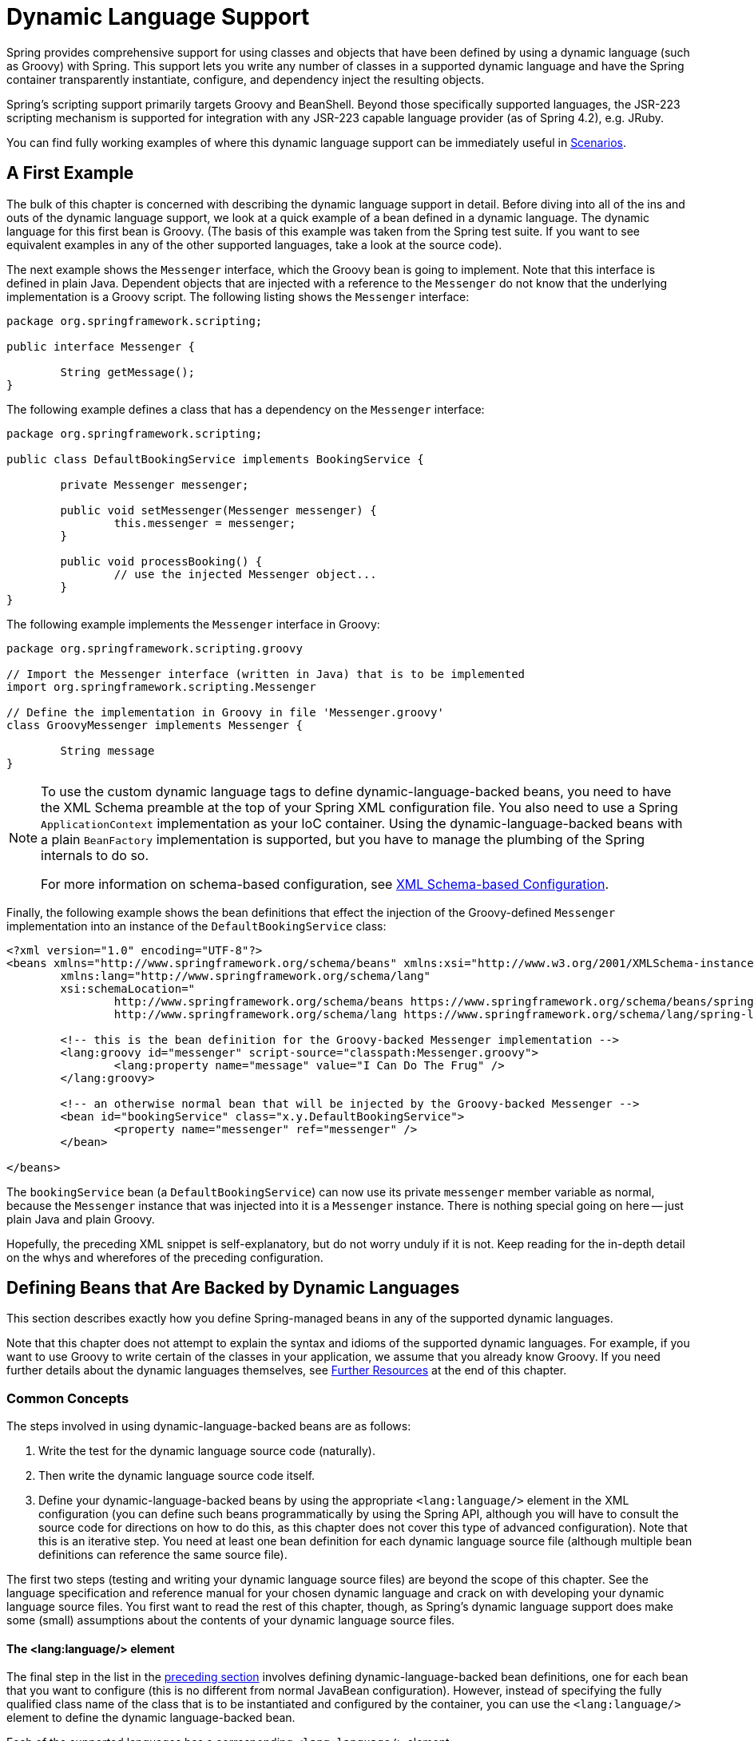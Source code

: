[[dynamic-language]]
= Dynamic Language Support

Spring provides comprehensive support for using classes and objects that have been
defined by using a dynamic language (such as Groovy) with Spring. This support lets
you write any number of classes in a supported dynamic language and have the Spring
container transparently instantiate, configure, and dependency inject the resulting
objects.

Spring's scripting support primarily targets Groovy and BeanShell. Beyond those
specifically supported languages, the JSR-223 scripting mechanism is supported
for integration with any JSR-223 capable language provider (as of Spring 4.2),
e.g. JRuby.

You can find fully working examples of where this dynamic language support can be
immediately useful in <<dynamic-language-scenarios>>.




[[dynamic-language-a-first-example]]
== A First Example

The bulk of this chapter is concerned with describing the dynamic language support in
detail. Before diving into all of the ins and outs of the dynamic language support,
we look at a quick example of a bean defined in a dynamic language. The dynamic
language for this first bean is Groovy. (The basis of this example was taken from the
Spring test suite. If you want to see equivalent examples in any of the other
supported languages, take a look at the source code).

The next example shows the `Messenger` interface, which the Groovy bean is going to
implement. Note that this interface is defined in plain Java. Dependent objects that
are injected with a reference to the `Messenger` do not know that the underlying
implementation is a Groovy script. The following listing shows the `Messenger` interface:

[source,java,indent=0,subs="verbatim,quotes"]
----
	package org.springframework.scripting;

	public interface Messenger {

		String getMessage();
	}
----

The following example defines a class that has a dependency on the `Messenger` interface:

[source,java,indent=0,subs="verbatim,quotes"]
----
	package org.springframework.scripting;

	public class DefaultBookingService implements BookingService {

		private Messenger messenger;

		public void setMessenger(Messenger messenger) {
			this.messenger = messenger;
		}

		public void processBooking() {
			// use the injected Messenger object...
		}
	}
----

The following example implements the `Messenger` interface in Groovy:

[source,groovy,indent=0,subs="verbatim,quotes"]
----
	package org.springframework.scripting.groovy

	// Import the Messenger interface (written in Java) that is to be implemented
	import org.springframework.scripting.Messenger

	// Define the implementation in Groovy in file 'Messenger.groovy'
	class GroovyMessenger implements Messenger {

		String message
	}
----

[NOTE]
====
To use the custom dynamic language tags to define dynamic-language-backed beans, you
need to have the XML Schema preamble at the top of your Spring XML configuration file.
You also need to use a Spring `ApplicationContext` implementation as your IoC
container. Using the dynamic-language-backed beans with a plain `BeanFactory`
implementation is supported, but you have to manage the plumbing of the Spring internals
to do so.

For more information on schema-based configuration, see <<xsd-schemas-lang,
XML Schema-based Configuration>>.
====

Finally, the following example shows the bean definitions that effect the injection of the
Groovy-defined `Messenger` implementation into an instance of the
`DefaultBookingService` class:

[source,xml,indent=0,subs="verbatim,quotes"]
----
	<?xml version="1.0" encoding="UTF-8"?>
	<beans xmlns="http://www.springframework.org/schema/beans" xmlns:xsi="http://www.w3.org/2001/XMLSchema-instance"
		xmlns:lang="http://www.springframework.org/schema/lang"
		xsi:schemaLocation="
			http://www.springframework.org/schema/beans https://www.springframework.org/schema/beans/spring-beans.xsd
			http://www.springframework.org/schema/lang https://www.springframework.org/schema/lang/spring-lang.xsd">

		<!-- this is the bean definition for the Groovy-backed Messenger implementation -->
		<lang:groovy id="messenger" script-source="classpath:Messenger.groovy">
			<lang:property name="message" value="I Can Do The Frug" />
		</lang:groovy>

		<!-- an otherwise normal bean that will be injected by the Groovy-backed Messenger -->
		<bean id="bookingService" class="x.y.DefaultBookingService">
			<property name="messenger" ref="messenger" />
		</bean>

	</beans>
----

The `bookingService` bean (a `DefaultBookingService`) can now use its private `messenger`
member variable as normal, because the `Messenger` instance that was injected into it is
a `Messenger` instance. There is nothing special going on here -- just plain Java and
plain Groovy.

Hopefully, the preceding XML snippet is self-explanatory, but do not worry unduly if it is not.
Keep reading for the in-depth detail on the whys and wherefores of the preceding configuration.




[[dynamic-language-beans]]
== Defining Beans that Are Backed by Dynamic Languages

This section describes exactly how you define Spring-managed beans in any of the
supported dynamic languages.

Note that this chapter does not attempt to explain the syntax and idioms of the supported
dynamic languages. For example, if you want to use Groovy to write certain of the classes
in your application, we assume that you already know Groovy. If you need further details
about the dynamic languages themselves, see <<dynamic-language-resources>> at the end of
this chapter.



[[dynamic-language-beans-concepts]]
=== Common Concepts

The steps involved in using dynamic-language-backed beans are as follows:

. Write the test for the dynamic language source code (naturally).
. Then write the dynamic language source code itself.
. Define your dynamic-language-backed beans by using the appropriate `<lang:language/>`
  element in the XML configuration (you can define such beans programmatically by
  using the Spring API, although you will have to consult the source code for
  directions on how to do this, as this chapter does not cover this type of advanced configuration).
  Note that this is an iterative step. You need at least one bean definition for each dynamic
  language source file (although multiple bean definitions can reference the same source file).

The first two steps (testing and writing your dynamic language source files) are beyond
the scope of this chapter. See the language specification and reference manual
for your chosen dynamic language and crack on with developing your dynamic language
source files. You first want to read the rest of this chapter, though, as
Spring's dynamic language support does make some (small) assumptions about the contents
of your dynamic language source files.


[[dynamic-language-beans-concepts-xml-language-element]]
==== The <lang:language/> element

The final step in the list in the <<dynamic-language-beans-concepts, preceding section>>
involves defining dynamic-language-backed bean definitions, one for each bean that you
want to configure (this is no different from normal JavaBean configuration). However,
instead of specifying the fully qualified class name of the class that is to be
instantiated and configured by the container, you can use the `<lang:language/>`
element to define the dynamic language-backed bean.

Each of the supported languages has a corresponding `<lang:language/>` element:

* `<lang:groovy/>` (Groovy)
* `<lang:bsh/>` (BeanShell)
* `<lang:std/>` (JSR-223, e.g. with JRuby)

The exact attributes and child elements that are available for configuration depends on
exactly which language the bean has been defined in (the language-specific sections
later in this chapter detail this).


[[dynamic-language-refreshable-beans]]
==== Refreshable Beans

One of the (and perhaps the single) most compelling value adds of the dynamic language
support in Spring is the "`refreshable bean`" feature.

A refreshable bean is a dynamic-language-backed bean. With a small amount of
configuration, a dynamic-language-backed bean can monitor changes in its underlying
source file resource and then reload itself when the dynamic language source file is
changed (for example, when you edit and save changes to the file on the file system).

This lets you deploy any number of dynamic language source files as part of an
application, configure the Spring container to create beans backed by dynamic
language source files (using the mechanisms described in this chapter), and (later,
as requirements change or some other external factor comes into play) edit a dynamic
language source file and have any change they make be reflected in the bean that is
backed by the changed dynamic language source file. There is no need to shut down a
running application (or redeploy in the case of a web application). The
dynamic-language-backed bean so amended picks up the new state and logic from the
changed dynamic language source file.

NOTE: This feature is off by default.

Now we can take a look at an example to see how easy it is to start using refreshable
beans. To turn on the refreshable beans feature, you have to specify exactly one
additional attribute on the `<lang:language/>` element of your bean definition. So,
if we stick with <<dynamic-language-a-first-example, the example>> from earlier in
this chapter, the following example shows what we would change in the Spring XML
configuration to effect refreshable beans:

[source,xml,indent=0,subs="verbatim,quotes"]
----
	<beans>

		<!-- this bean is now 'refreshable' due to the presence of the 'refresh-check-delay' attribute -->
		<lang:groovy id="messenger"
				refresh-check-delay="5000" <!-- switches refreshing on with 5 seconds between checks -->
				script-source="classpath:Messenger.groovy">
			<lang:property name="message" value="I Can Do The Frug" />
		</lang:groovy>

		<bean id="bookingService" class="x.y.DefaultBookingService">
			<property name="messenger" ref="messenger" />
		</bean>

	</beans>
----

That really is all you have to do. The `refresh-check-delay` attribute defined on the
`messenger` bean definition is the number of milliseconds after which the bean is
refreshed with any changes made to the underlying dynamic language source file.
You can turn off the refresh behavior by assigning a negative value to the
`refresh-check-delay` attribute. Remember that, by default, the refresh behavior is
disabled. If you do not want the refresh behavior, do not define the attribute.

If we then run the following application, we can exercise the refreshable feature.
(Please excuse the "`jumping-through-hoops-to-pause-the-execution`" shenanigans
in this next slice of code.) The `System.in.read()` call is only there so that the
execution of the program pauses while you (the developer in this scenario) go off
and edit the underlying dynamic language source file so that the refresh triggers
on the dynamic-language-backed bean when the program resumes execution.

The following listing shows this sample application:

[source,java,indent=0,subs="verbatim,quotes"]
----
	import org.springframework.context.ApplicationContext;
	import org.springframework.context.support.ClassPathXmlApplicationContext;
	import org.springframework.scripting.Messenger;

	public final class Boot {

		public static void main(final String[] args) throws Exception {
			ApplicationContext ctx = new ClassPathXmlApplicationContext("beans.xml");
			Messenger messenger = (Messenger) ctx.getBean("messenger");
			System.out.println(messenger.getMessage());
			// pause execution while I go off and make changes to the source file...
			System.in.read();
			System.out.println(messenger.getMessage());
		}
	}
----

Assume then, for the purposes of this example, that all calls to the `getMessage()`
method of `Messenger` implementations have to be changed such that the message is
surrounded by quotation marks. The following listing shows the changes that you
(the developer) should make to the `Messenger.groovy` source file when the
execution of the program is paused:

[source,groovy,indent=0,subs="verbatim,quotes"]
----
	package org.springframework.scripting

	class GroovyMessenger implements Messenger {

		private String message = "Bingo"

		public String getMessage() {
			// change the implementation to surround the message in quotes
			return "'" + this.message + "'"
		}

		public void setMessage(String message) {
			this.message = message
		}
	}
----

When the program runs, the output before the input pause will be `I Can Do The Frug`.
After the change to the source file is made and saved and the program resumes execution,
the result of calling the `getMessage()` method on the dynamic-language-backed
`Messenger` implementation is `'I Can Do The Frug'` (notice the inclusion of the
additional quotation marks).

Changes to a script do not trigger a refresh if the changes occur within the window of
the `refresh-check-delay` value. Changes to the script are not actually picked up until
a method is called on the dynamic-language-backed bean. It is only when a method is
called on a dynamic-language-backed bean that it checks to see if its underlying script
source has changed. Any exceptions that relate to refreshing the script (such as
encountering a compilation error or finding that the script file has been deleted)
results in a fatal exception being propagated to the calling code.

The refreshable bean behavior described earlier does not apply to dynamic language
source files defined with the `<lang:inline-script/>` element notation (see
<<dynamic-language-beans-inline>>). Additionally, it applies only to beans where
changes to the underlying source file can actually be detected (for example, by code
that checks the last modified date of a dynamic language source file that exists on the
file system).


[[dynamic-language-beans-inline]]
==== Inline Dynamic Language Source Files

The dynamic language support can also cater to dynamic language source files that are
embedded directly in Spring bean definitions. More specifically, the
`<lang:inline-script/>` element lets you define dynamic language source immediately
inside a Spring configuration file. An example might clarify how the inline script
feature works:

[source,xml,indent=0,subs="verbatim,quotes"]
----
	<lang:groovy id="messenger">
		<lang:inline-script>

			package org.springframework.scripting.groovy

			import org.springframework.scripting.Messenger

			class GroovyMessenger implements Messenger {
				String message
			}

		</lang:inline-script>
		<lang:property name="message" value="I Can Do The Frug" />
	</lang:groovy>
----

If we put to one side the issues surrounding whether it is good practice to define
dynamic language source inside a Spring configuration file, the `<lang:inline-script/>`
element can be useful in some scenarios. For instance, we might want to quickly add a
Spring `Validator` implementation to a Spring MVC `Controller`. This is but a moment's
work using inline source. (See <<dynamic-language-scenarios-validators>> for such an
example.)


[[dynamic-language-beans-ctor-injection]]
==== Understanding Constructor Injection in the Context of Dynamic-language-backed Beans

There is one very important thing to be aware of with regard to Spring's dynamic
language support. Namely, you can not (currently) supply constructor arguments
to dynamic-language-backed beans (and, hence, constructor-injection is not available for
dynamic-language-backed beans). In the interests of making this special handling of
constructors and properties 100% clear, the following mixture of code and configuration
does not work:

.An approach that cannot work
[source,groovy,indent=0,subs="verbatim,quotes"]
----
	package org.springframework.scripting.groovy

	import org.springframework.scripting.Messenger

	// from the file 'Messenger.groovy'
	class GroovyMessenger implements Messenger {

		GroovyMessenger() {}

		// this constructor is not available for Constructor Injection
		GroovyMessenger(String message) {
			this.message = message;
		}

		String message

		String anotherMessage
	}
----

[source,xml,indent=0,subs="verbatim,quotes"]
----
	<lang:groovy id="badMessenger"
		script-source="classpath:Messenger.groovy">
		<!-- this next constructor argument will not be injected into the GroovyMessenger -->
		<!-- in fact, this isn't even allowed according to the schema -->
		<constructor-arg value="This will not work" />

		<!-- only property values are injected into the dynamic-language-backed object -->
		<lang:property name="anotherMessage" value="Passed straight through to the dynamic-language-backed object" />

	</lang>
----

In practice this limitation is not as significant as it first appears, since setter
injection is the injection style favored by the overwhelming majority of developers
(we leave the discussion as to whether that is a good thing to another day).



[[dynamic-language-beans-groovy]]
=== Groovy Beans

This section describes how to use beans defined in Groovy in Spring.

The Groovy homepage includes the following description:

"`Groovy is an agile dynamic language for the Java 2 Platform that has many of the
features that people like so much in languages like Python, Ruby and Smalltalk, making
them available to Java developers using a Java-like syntax.`"

If you have read this chapter straight from the top, you have already
<<dynamic-language-a-first-example, seen an example>> of a Groovy-dynamic-language-backed
bean. Now consider another example (again using an example from the Spring test suite):

[source,java,indent=0,subs="verbatim,quotes"]
----
	package org.springframework.scripting;

	public interface Calculator {

		int add(int x, int y);
	}
----

The following example implements the `Calculator` interface in Groovy:

[source,groovy,indent=0,subs="verbatim,quotes"]
----
	package org.springframework.scripting.groovy

	// from the file 'calculator.groovy'
	class GroovyCalculator implements Calculator {

		int add(int x, int y) {
			x + y
		}
	}
----

The following bean definition uses the calculator defined in Groovy:

[source,xml,indent=0,subs="verbatim,quotes"]
----
	<!-- from the file 'beans.xml' -->
	<beans>
		<lang:groovy id="calculator" script-source="classpath:calculator.groovy"/>
	</beans>
----

Finally, the following small application exercises the preceding configuration:

[source,java,indent=0,subs="verbatim,quotes"]
----
	package org.springframework.scripting;

	import org.springframework.context.ApplicationContext;
	import org.springframework.context.support.ClassPathXmlApplicationContext;

	public class Main {

		public static void main(String[] args) {
			ApplicationContext ctx = new ClassPathXmlApplicationContext("beans.xml");
			Calculator calc = ctx.getBean("calculator", Calculator.class);
			System.out.println(calc.add(2, 8));
		}
	}
----

The resulting output from running the above program is (unsurprisingly) `10`.
(For more interesting examples, see the dynamic language showcase project for a more
complex example or see the examples <<dynamic-language-scenarios>> later in this chapter).

You must not define more than one class per Groovy source file. While this is perfectly
legal in Groovy, it is (arguably) a bad practice. In the interests of a consistent
approach, you should (in the opinion of the Spring team) respect the standard Java
conventions of one (public) class per source file.


[[dynamic-language-beans-groovy-customizer]]
==== Customizing Groovy Objects by Using a Callback

The `GroovyObjectCustomizer` interface is a callback that lets you hook additional
creation logic into the process of creating a Groovy-backed bean. For example,
implementations of this interface could invoke any required initialization methods,
set some default property values, or specify a custom `MetaClass`. The following listing
shows the `GroovyObjectCustomizer` interface definition:

[source,java,indent=0,subs="verbatim,quotes"]
----
	public interface GroovyObjectCustomizer {

		void customize(GroovyObject goo);
	}
----

The Spring Framework instantiates an instance of your Groovy-backed bean and then
passes the created `GroovyObject` to the specified `GroovyObjectCustomizer` (if one
has been defined). You can do whatever you like with the supplied `GroovyObject`
reference. We expect that most people want to set a custom `MetaClass` with this
callback, and the following example shows how to do so:

[source,java,indent=0,subs="verbatim,quotes"]
----
	public final class SimpleMethodTracingCustomizer implements GroovyObjectCustomizer {

		public void customize(GroovyObject goo) {
			DelegatingMetaClass metaClass = new DelegatingMetaClass(goo.getMetaClass()) {

				public Object invokeMethod(Object object, String methodName, Object[] arguments) {
					System.out.println("Invoking '" + methodName + "'.");
					return super.invokeMethod(object, methodName, arguments);
				}
			};
			metaClass.initialize();
			goo.setMetaClass(metaClass);
		}

	}
----

A full discussion of meta-programming in Groovy is beyond the scope of the Spring
reference manual. See the relevant section of the Groovy reference manual or do a
search online. Plenty of articles address this topic. Actually, making use of a
`GroovyObjectCustomizer` is easy if you use the Spring namespace support, as the
following example shows:

[source,xml,indent=0,subs="verbatim,quotes"]
----
	<!-- define the GroovyObjectCustomizer just like any other bean -->
	<bean id="tracingCustomizer" class="example.SimpleMethodTracingCustomizer"/>

		<!-- ... and plug it into the desired Groovy bean via the 'customizer-ref' attribute -->
		<lang:groovy id="calculator"
			script-source="classpath:org/springframework/scripting/groovy/Calculator.groovy"
			customizer-ref="tracingCustomizer"/>
----

If you do not use the Spring namespace support, you can still use the
`GroovyObjectCustomizer` functionality, as the following example shows:

[source,xml,indent=0,subs="verbatim,quotes"]
----
	<bean id="calculator" class="org.springframework.scripting.groovy.GroovyScriptFactory">
		<constructor-arg value="classpath:org/springframework/scripting/groovy/Calculator.groovy"/>
		<!-- define the GroovyObjectCustomizer (as an inner bean) -->
		<constructor-arg>
			<bean id="tracingCustomizer" class="example.SimpleMethodTracingCustomizer"/>
		</constructor-arg>
	</bean>

	<bean class="org.springframework.scripting.support.ScriptFactoryPostProcessor"/>
----

NOTE: You may also specify a Groovy `CompilationCustomizer` (such as an `ImportCustomizer`)
or even a full Groovy `CompilerConfiguration` object in the same place as Spring's
`GroovyObjectCustomizer`. Furthermore, you may set a common `GroovyClassLoader` with custom
configuration for your beans at the `ConfigurableApplicationContext.setClassLoader` level;
this also leads to shared `GroovyClassLoader` usage and is therefore recommendable in case of
a large number of scripted beans (avoiding an isolated `GroovyClassLoader` instance per bean).



[[dynamic-language-beans-bsh]]
=== BeanShell Beans

This section describes how to use BeanShell beans in Spring.

The https://beanshell.github.io/intro.html[BeanShell homepage] includes the following
description:

----
BeanShell is a small, free, embeddable Java source interpreter with dynamic language
features, written in Java. BeanShell dynamically runs standard Java syntax and
extends it with common scripting conveniences such as loose types, commands, and method
closures like those in Perl and JavaScript.
----

In contrast to Groovy, BeanShell-backed bean definitions require some (small) additional
configuration. The implementation of the BeanShell dynamic language support in Spring is
interesting, because Spring creates a JDK dynamic proxy that implements all of the
interfaces that are specified in the `script-interfaces` attribute value of the
`<lang:bsh>` element (this is why you must supply at least one interface in the value
of the attribute, and, consequently, program to interfaces when you use BeanShell-backed
beans). This means that every method call on a BeanShell-backed object goes through the
JDK dynamic proxy invocation mechanism.

Now we can show a fully working example of using a BeanShell-based bean that implements
the `Messenger` interface that was defined earlier in this chapter. We again show the
definition of the `Messenger` interface:

[source,java,indent=0,subs="verbatim,quotes"]
----
	package org.springframework.scripting;

	public interface Messenger {

		String getMessage();
	}
----

The following example shows the BeanShell "`implementation`" (we use the term loosely here)
of the `Messenger` interface:

[source,java,indent=0,subs="verbatim,quotes"]
----
	String message;

	String getMessage() {
		return message;
	}

	void setMessage(String aMessage) {
		message = aMessage;
	}
----

The following example shows the Spring XML that defines an "`instance`" of the above
"`class`" (again, we use these terms very loosely here):

[source,xml,indent=0,subs="verbatim,quotes"]
----
	<lang:bsh id="messageService" script-source="classpath:BshMessenger.bsh"
		script-interfaces="org.springframework.scripting.Messenger">

		<lang:property name="message" value="Hello World!" />
	</lang:bsh>
----

See <<dynamic-language-scenarios>> for some scenarios where you might want to use
BeanShell-based beans.




[[dynamic-language-scenarios]]
== Scenarios

The possible scenarios where defining Spring managed beans in a scripting language would
be beneficial are many and varied. This section describes two possible use cases for the
dynamic language support in Spring.



[[dynamic-language-scenarios-controllers]]
=== Scripted Spring MVC Controllers

One group of classes that can benefit from using dynamic-language-backed beans is that
of Spring MVC controllers. In pure Spring MVC applications, the navigational flow
through a web application is, to a large extent, determined by code encapsulated within
your Spring MVC controllers. As the navigational flow and other presentation layer logic
of a web application needs to be updated to respond to support issues or changing
business requirements, it may well be easier to effect any such required changes by
editing one or more dynamic language source files and seeing those changes being
immediately reflected in the state of a running application.

Remember that, in the lightweight architectural model espoused by projects such as
Spring, you typically aim to have a really thin presentation layer, with all
the meaty business logic of an application being contained in the domain and service
layer classes. Developing Spring MVC controllers as dynamic-language-backed beans lets
you change presentation layer logic by editing and saving text files. Any
changes to such dynamic language source files is (depending on the configuration)
automatically reflected in the beans that are backed by dynamic language source files.

NOTE: To effect this automatic "`pickup`" of any changes to dynamic-language-backed
beans, you have to enable the "`refreshable beans`" functionality. See
<<dynamic-language-refreshable-beans>> for a full treatment of this feature.

The following example shows an `org.springframework.web.servlet.mvc.Controller` implemented
by using the Groovy dynamic language:

[source,groovy,indent=0,subs="verbatim,quotes"]
----
	package org.springframework.showcase.fortune.web

	import org.springframework.showcase.fortune.service.FortuneService
	import org.springframework.showcase.fortune.domain.Fortune
	import org.springframework.web.servlet.ModelAndView
	import org.springframework.web.servlet.mvc.Controller

	import jakarta.servlet.http.HttpServletRequest
	import jakarta.servlet.http.HttpServletResponse

	// from the file '/WEB-INF/groovy/FortuneController.groovy'
	class FortuneController implements Controller {

		@Property FortuneService fortuneService

		ModelAndView handleRequest(HttpServletRequest request,
				HttpServletResponse httpServletResponse) {
			return new ModelAndView("tell", "fortune", this.fortuneService.tellFortune())
		}
	}
----

[source,xml,indent=0,subs="verbatim,quotes"]
----
	<lang:groovy id="fortune"
			refresh-check-delay="3000"
			script-source="/WEB-INF/groovy/FortuneController.groovy">
		<lang:property name="fortuneService" ref="fortuneService"/>
	</lang:groovy>
----



[[dynamic-language-scenarios-validators]]
=== Scripted Validators

Another area of application development with Spring that may benefit from the
flexibility afforded by dynamic-language-backed beans is that of validation. It can
be easier to express complex validation logic by using a loosely typed dynamic language
(that may also have support for inline regular expressions) as opposed to regular Java.

Again, developing validators as dynamic-language-backed beans lets you change
validation logic by editing and saving a simple text file. Any such changes is
(depending on the configuration) automatically reflected in the execution of a
running application and would not require the restart of an application.

NOTE: To effect the automatic "`pickup`" of any changes to dynamic-language-backed
beans, you have to enable the 'refreshable beans' feature. See
<<dynamic-language-refreshable-beans>> for a full and detailed treatment of this feature.

The following example shows a Spring `org.springframework.validation.Validator`
implemented by using the Groovy dynamic language (see <<core.adoc#validator,
Validation using Spring’s Validator interface>> for a discussion of the
`Validator` interface):

[source,groovy,indent=0,subs="verbatim,quotes"]
----
	import org.springframework.validation.Validator
	import org.springframework.validation.Errors
	import org.springframework.beans.TestBean

	class TestBeanValidator implements Validator {

		boolean supports(Class clazz) {
			return TestBean.class.isAssignableFrom(clazz)
		}

		void validate(Object bean, Errors errors) {
			if(bean.name?.trim()?.size() > 0) {
				return
			}
			errors.reject("whitespace", "Cannot be composed wholly of whitespace.")
		}
	}
----




[[dynamic-language-final-notes]]
== Additional Details

This last section contains some additional details related to the dynamic language support.



[[dynamic-language-final-notes-aop]]
=== AOP -- Advising Scripted Beans

You can use the Spring AOP framework to advise scripted beans. The Spring AOP
framework actually is unaware that a bean that is being advised might be a scripted
bean, so all of the AOP use cases and functionality that you use (or aim to use)
work with scripted beans. When you advise scripted beans, you cannot use class-based
proxies. You must use <<core.adoc#aop-proxying, interface-based proxies>>.

You are not limited to advising scripted beans. You can also write aspects themselves
in a supported dynamic language and use such beans to advise other Spring beans.
This really would be an advanced use of the dynamic language support though.



[[dynamic-language-final-notes-scopes]]
=== Scoping

In case it is not immediately obvious, scripted beans can be scoped in the same way as
any other bean. The `scope` attribute on the various `<lang:language/>` elements lets
you control the scope of the underlying scripted bean, as it does with a regular
bean. (The default scope is <<core.adoc#beans-factory-scopes-singleton, singleton>>,
as it is with "`regular`" beans.)

The following example uses the `scope` attribute to define a Groovy bean scoped as
a <<core.adoc#beans-factory-scopes-prototype, prototype>>:

[source,xml,indent=0,subs="verbatim,quotes"]
----
	<?xml version="1.0" encoding="UTF-8"?>
	<beans xmlns="http://www.springframework.org/schema/beans" xmlns:xsi="http://www.w3.org/2001/XMLSchema-instance"
		xmlns:lang="http://www.springframework.org/schema/lang"
		xsi:schemaLocation="
			http://www.springframework.org/schema/beans https://www.springframework.org/schema/beans/spring-beans.xsd
			http://www.springframework.org/schema/lang https://www.springframework.org/schema/lang/spring-lang.xsd">

		<lang:groovy id="messenger" script-source="classpath:Messenger.groovy" scope="prototype">
			<lang:property name="message" value="I Can Do The RoboCop" />
		</lang:groovy>

		<bean id="bookingService" class="x.y.DefaultBookingService">
			<property name="messenger" ref="messenger" />
		</bean>

	</beans>
----

See <<core.adoc#beans-factory-scopes, Bean Scopes>> in <<core.adoc#beans, The IoC Container>>
for a full discussion of the scoping support in the Spring Framework.



[[xsd-schemas-lang]]
=== The `lang` XML schema

The `lang` elements in Spring XML configuration deal with exposing objects that have been
written in a dynamic language (such as Groovy or BeanShell) as beans in the Spring container.

These elements (and the dynamic language support) are comprehensively covered in
<<dynamic-language, Dynamic Language Support>>. See that section
for full details on this support and the `lang` elements.

To use the elements in the `lang` schema, you need to have the following preamble at the
top of your Spring XML configuration file. The text in the following snippet references
the correct schema so that the tags in the `lang` namespace are available to you:

[source,xml,indent=0,subs="verbatim,quotes"]
----
	<?xml version="1.0" encoding="UTF-8"?>
	<beans xmlns="http://www.springframework.org/schema/beans"
		xmlns:xsi="http://www.w3.org/2001/XMLSchema-instance"
		xmlns:lang="http://www.springframework.org/schema/lang"
		xsi:schemaLocation="
			http://www.springframework.org/schema/beans https://www.springframework.org/schema/beans/spring-beans.xsd
			http://www.springframework.org/schema/lang https://www.springframework.org/schema/lang/spring-lang.xsd">

		<!-- bean definitions here -->

	</beans>
----




[[dynamic-language-resources]]
== Further Resources

The following links go to further resources about the various dynamic languages referenced
in this chapter:

* The https://www.groovy-lang.org/[Groovy] homepage
* The https://beanshell.github.io/intro.html[BeanShell] homepage
* The https://www.jruby.org[JRuby] homepage
